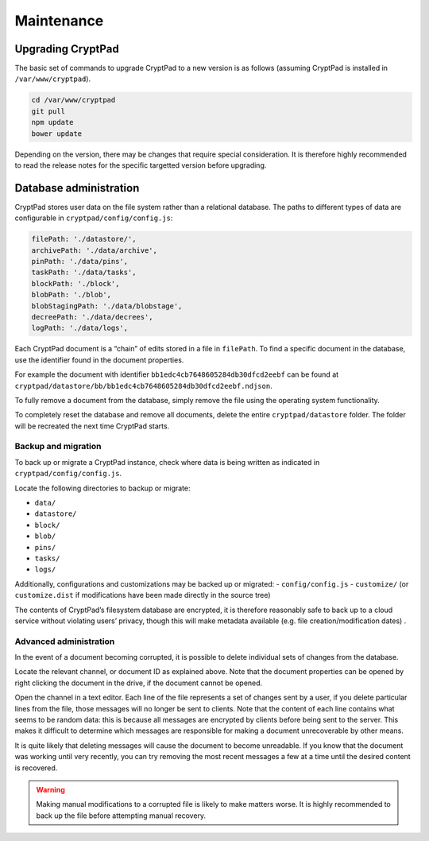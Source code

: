 Maintenance
===========

Upgrading CryptPad
------------------

The basic set of commands to upgrade CryptPad to a new version is as
follows (assuming CryptPad is installed in ``/var/www/cryptpad``).

.. code:: bash

   cd /var/www/cryptpad
   git pull
   npm update
   bower update

Depending on the version, there may be changes that require special
consideration. It is therefore highly recommended to read the release
notes for the specific targetted version before upgrading.

.. _admin_database:

Database administration
-----------------------

CryptPad stores user data on the file system rather than a relational
database. The paths to different types of data are configurable in
``cryptpad/config/config.js``:

.. code:: javascript

   filePath: './datastore/',
   archivePath: './data/archive',
   pinPath: './data/pins',
   taskPath: './data/tasks',
   blockPath: './block',
   blobPath: './blob',
   blobStagingPath: './data/blobstage',
   decreePath: './data/decrees',
   logPath: './data/logs',

Each CryptPad document is a “chain” of edits stored in a file in
``filePath``. To find a specific document in the database, use the
identifier found in the document properties.

For example the document with identifier
``bb1edc4cb7648605284db30dfcd2eebf`` can be found at
``cryptpad/datastore/bb/bb1edc4cb7648605284db30dfcd2eebf.ndjson``.

To fully remove a document from the database, simply remove the file
using the operating system functionality.

To completely reset the database and remove all documents, delete the
entire ``cryptpad/datastore`` folder. The folder will be recreated the
next time CryptPad starts.

Backup and migration
~~~~~~~~~~~~~~~~~~~~

To back up or migrate a CryptPad instance, check where data is being
written as indicated in ``cryptpad/config/config.js``.

Locate the following directories to backup or migrate:

.. XXX <!-- decree.ndjson is here [in data/] by default but can be configured to be elsewhere... that's a bad pattern that should be fixed, but backwards compatibility is annoying -->

-  ``data/``
-  ``datastore/``
-  ``block/``
-  ``blob/``
-  ``pins/``
-  ``tasks/``
-  ``logs/``


Additionally, configurations and customizations may be backed up or
migrated: - ``config/config.js`` - ``customize/`` (or ``customize.dist``
if modifications have been made directly in the source tree)

The contents of CryptPad’s filesystem database are encrypted, it is
therefore reasonably safe to back up to a cloud service without
violating users’ privacy, though this will make metadata available
(e.g. file creation/modification dates) .

Advanced administration
~~~~~~~~~~~~~~~~~~~~~~~~

In the event of a document becoming corrupted, it is possible to delete
individual sets of changes from the database.

Locate the relevant channel, or document ID as explained above. Note
that the document properties can be opened by right clicking the
document in the drive, if the document cannot be opened.

Open the channel in a text editor. Each line of the file represents a
set of changes sent by a user, if you delete particular lines from the
file, those messages will no longer be sent to clients. Note that the
content of each line contains what seems to be random data: this is
because all messages are encrypted by clients before being sent to the
server. This makes it difficult to determine which messages are
responsible for making a document unrecoverable by other means.

It is quite likely that deleting messages will cause the document to
become unreadable. If you know that the document was working until very
recently, you can try removing the most recent messages a few at a time
until the desired content is recovered.

.. warning::

   Making manual modifications to a corrupted file is likely to
   make matters worse. It is highly recommended to back up the file before attempting manual recovery.
